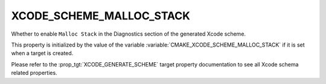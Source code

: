 XCODE_SCHEME_MALLOC_STACK
-------------------------

Whether to enable ``Malloc Stack`` in the Diagnostics
section of the generated Xcode scheme.

This property is initialized by the value of the variable
:variable:`CMAKE_XCODE_SCHEME_MALLOC_STACK` if it is set
when a target is created.

Please refer to the :prop_tgt:`XCODE_GENERATE_SCHEME` target property
documentation to see all Xcode schema related properties.
